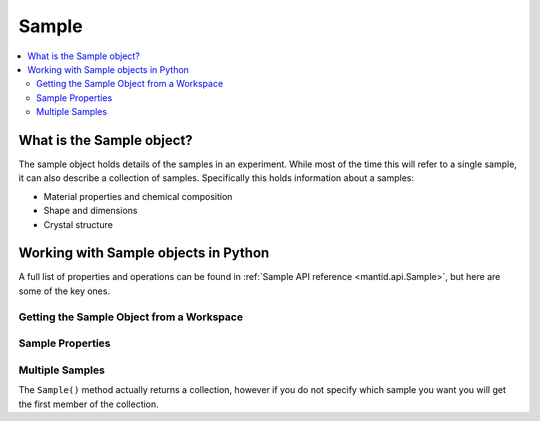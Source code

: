.. _Sample:

======
Sample
======


.. contents::
  :local:

What is the Sample object?
--------------------------

The sample object holds details of the samples in an experiment.
While most of the time this will refer to a single sample, it can also describe a collection of samples.
Specifically this holds information about a samples:

* Material properties and chemical composition
* Shape and dimensions
* Crystal structure

Working with Sample objects in Python
-------------------------------------

A full list of properties and operations can be found in :ref:`Sample API reference <mantid.api.Sample>`, but here are some of the key ones.

Getting the Sample Object from a Workspace
##########################################

.. testcode:: WorkspaceSample

  ws=CreateWorkspace(DataX='1,2',DataY='1')
  s=ws.sample()


Sample Properties
#################

.. testcode:: SamplePropertiestest

  ws = CreateSampleWorkspace("Histogram",NumBanks=1,BankPixelWidth=1)
  s = ws.sample()

  # Dimensions
  s.setHeight(0.1)
  s.setWidth(0.2)
  s.setThickness(0.3)
  print("Height: " + str(s.getHeight()))
  print("Width: " + str(s.getWidth()))
  print("Thickness: " + str(s.getThickness()))

  # Material
  SetSampleMaterial(ws,ChemicalFormula="V")
  m = s.getMaterial()
  print("Material Name " + str(m.name()))
  print("Total scattering X-Section: " + str(m.totalScatterXSection()))

  # Crystal Structure
  SetUB(ws,a=2,b=3,c=4,alpha=90,beta=90,gamma=90,u="1,0,0",v="0,0,1")
  ol=s.getOrientedLattice()
  print("Data lattice parameters are: {0} {1} {2} {3} {4} {5} ".format(ol.a(),ol.b(),ol.c(),ol.alpha(),ol.beta(),ol.gamma()))

.. testoutput:: SamplePropertiestest
  :hide:
  :options: +ELLIPSIS,+NORMALIZE_WHITESPACE

  Height: 0.1
  Width: 0.2
  Thickness: 0.3
  Material Name V
  Total scattering X-Section: 5.1
  Data lattice parameters are: 2.0 3.0 4.0 90.0 90.0 90.0


Multiple Samples
################

The ``Sample()`` method actually returns a collection, however if you do not specify which sample you want you will get the first member of the collection.

.. testcode:: MultiSample

  ws = CreateSampleWorkspace("Histogram",NumBanks=1,BankPixelWidth=1)

  s = ws.sample()
  # Is the same as
  s = ws.sample()[0]

  # You can ask how many samples there are with
  size = ws.sample().size()


.. categories:: Concepts